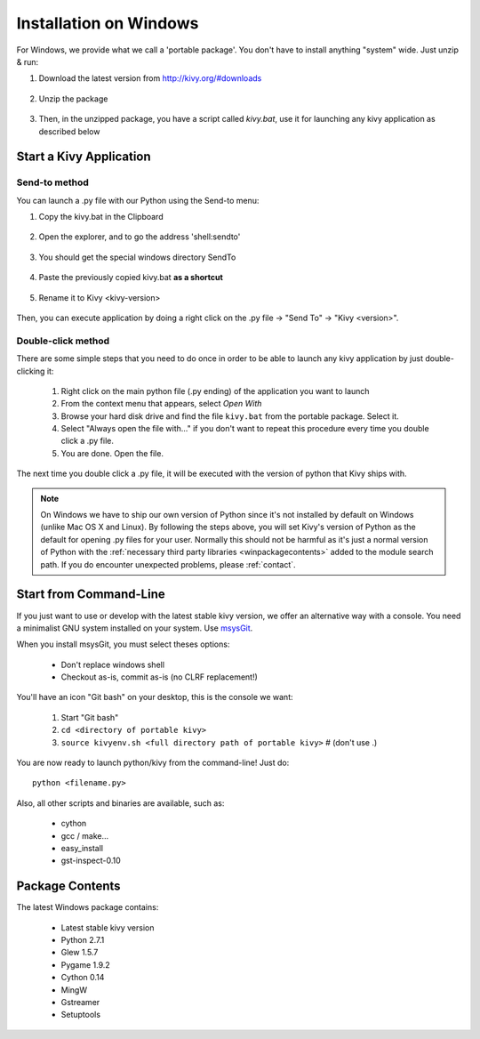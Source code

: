 .. _installation_windows:

Installation on Windows
=======================

For Windows, we provide what we call a 'portable package'. You don't have
to install anything "system" wide. Just unzip & run:

#. Download the latest version from http://kivy.org/#downloads

    .. image:: images/win-step1.png
        :scale: 50%

#. Unzip the package

    .. image:: images/win-step3.png
        :scale: 50%

#. Then, in the unzipped package, you have a script called `kivy.bat`,
   use it for launching any kivy application as described below


.. _windows-run-app:

Start a Kivy Application
------------------------

Send-to method
~~~~~~~~~~~~~~

You can launch a .py file with our Python using the Send-to menu:

#. Copy the kivy.bat in the Clipboard

    .. image:: images/win-step4.png

#. Open the explorer, and to go the address 'shell:sendto'

    .. image:: images/win-step5.png

#. You should get the special windows directory SendTo

    .. image:: images/win-step6.png

#. Paste the previously copied kivy.bat **as a shortcut**

    .. image:: images/win-step7.png

#. Rename it to Kivy <kivy-version>

    .. image:: images/win-step8.png

Then, you can execute application by doing a right click on the .py file ->
"Send To" -> "Kivy <version>".

    .. image:: images/win-step9.png

Double-click method
~~~~~~~~~~~~~~~~~~~

There are some simple steps that you need to do once in order to be able
to launch any kivy application by just double-clicking it:

    #. Right click on the main python file (.py ending) of the application you want to launch
    #. From the context menu that appears, select *Open With*
    #. Browse your hard disk drive and find the file ``kivy.bat`` from the portable package. Select it.
    #. Select "Always open the file with..." if you don't want to repeat this procedure every time you double click a .py file.
    #. You are done. Open the file.

The next time you double click a .py file, it will be executed with the version
of python that Kivy ships with.

.. note::
   On Windows we have to ship our own version of Python since it's not
   installed by default on Windows (unlike Mac OS X and Linux). By
   following the steps above, you will set Kivy's version of Python as the
   default for opening .py files for your user.
   Normally this should not be harmful as it's just a normal version of
   Python with the :ref:`necessary third party libraries <winpackagecontents>`
   added to the module search path.
   If you do encounter unexpected problems, please :ref:`contact`.


Start from Command-Line
-----------------------

If you just want to use or develop with the latest stable kivy version, we offer
an alternative way with a console. You need a minimalist GNU system installed on
your system. Use `msysGit <http://code.google.com/p/msysgit/>`_.

When you install msysGit, you must select theses options:

    * Don't replace windows shell
    * Checkout as-is, commit as-is (no CLRF replacement!)

You'll have an icon "Git bash" on your desktop, this is the console we want:

    #. Start "Git bash"
    #. ``cd <directory of portable kivy>``
    #. ``source kivyenv.sh <full directory path of portable kivy>`` # (don't use .)

You are now ready to launch python/kivy from the command-line! Just do::

    python <filename.py>

Also, all other scripts and binaries are available, such as:

    * cython
    * gcc / make...
    * easy_install
    * gst-inspect-0.10


.. _winpackagecontents:

Package Contents
----------------

The latest Windows package contains:

    * Latest stable kivy version
    * Python 2.7.1
    * Glew 1.5.7
    * Pygame 1.9.2
    * Cython 0.14
    * MingW
    * Gstreamer
    * Setuptools

